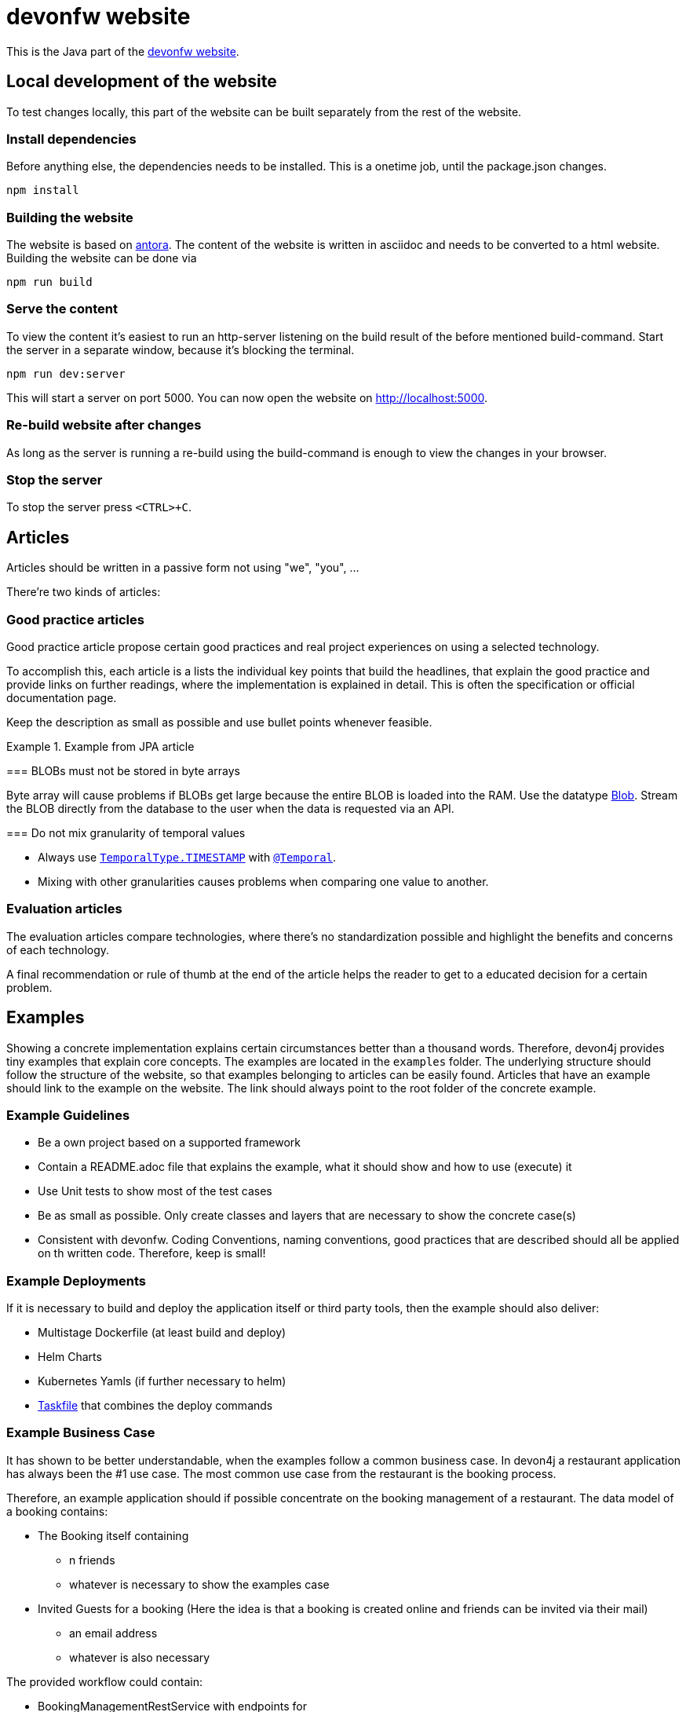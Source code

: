 = devonfw website

This is the Java part of the link:https://devonfw.com[devonfw website].

== Local development of the website

To test changes locally, this part of the website can be built separately from the rest of the website.

=== Install dependencies

Before anything else, the dependencies needs to be installed. This is a onetime job, until the package.json changes.
```
npm install
```

=== Building the website

The website is based on link:https://antora.org/[antora].
The content of the website is written in asciidoc and needs to be converted to a html website.
Building the website can be done via

```shell
npm run build
```

=== Serve the content

To view the content it's easiest to run an http-server listening on the build result of the before mentioned build-command.
Start the server in a separate window, because it's blocking the terminal.

```shell
npm run dev:server
```

This will start a server on port 5000. 
You can now open the website on http://localhost:5000.

=== Re-build website after changes

As long as the server is running a re-build using the build-command is enough to view the changes in your browser.

=== Stop the server

To stop the server press `<CTRL>+C`.

== Articles

Articles should be written in a passive form not using "we", "you", ...

There're two kinds of articles:

=== Good practice articles

Good practice article propose certain good practices and real project experiences on using a selected technology.

To accomplish this, each article is a lists the individual key points that build the headlines, that explain the good practice and provide links on further readings, where the implementation is explained in detail. This is often the specification or official documentation page.

Keep the description as small as possible and use bullet points whenever feasible.

.Example from JPA article
====
=== BLOBs must not be stored in byte arrays

Byte array will cause problems if BLOBs get large because the entire BLOB is loaded into the RAM. Use the datatype link:https://docs.oracle.com/javase/7/docs/api/java/sql/Blob.html[Blob]. Stream the BLOB directly from the database to the user when the data is requested via an API.

=== Do not mix granularity of temporal values

* Always use link:https://jakarta.ee/specifications/persistence/3.1/apidocs/jakarta.persistence/jakarta/persistence/temporaltype[`TemporalType.TIMESTAMP`] with link:https://jakarta.ee/specifications/persistence/3.1/apidocs/jakarta.persistence/jakarta/persistence/temporal[`@Temporal`].
* Mixing with other granularities causes problems when comparing one value to another.
====


=== Evaluation articles

The evaluation articles compare technologies, where there's no standardization possible and highlight the benefits and concerns of each technology. 

A final recommendation or rule of thumb at the end of the article helps the reader to get to a educated decision for a certain problem.


== Examples

Showing a concrete implementation explains certain circumstances better than a thousand words. 
Therefore, devon4j provides tiny examples that explain core concepts.
The examples are located in the `examples` folder. 
The underlying structure should follow the structure of the website, so that examples belonging to articles can be easily found. 
Articles that have an example should link to the example on the website.
The link should always point to the root folder of the concrete example.

=== Example Guidelines

* Be a own project based on a supported framework
* Contain a README.adoc file that explains the example, what it should show and how to use (execute) it
* Use Unit tests to show most of the test cases 
* Be as small as possible. Only create classes and layers that are necessary to show the concrete case(s)
* Consistent with devonfw. Coding Conventions, naming conventions, good practices that are described should all be applied on th written code. Therefore, keep is small!

=== Example Deployments 

If it is necessary to build and deploy the application itself or third party tools, then the example should also deliver:

* Multistage Dockerfile (at least build and deploy)
* Helm Charts
* Kubernetes Yamls (if further necessary to helm)
* link:http://task.dev[Taskfile] that combines the deploy commands

=== Example Business Case

It has shown to be better understandable, when the examples follow a common business case.
In devon4j a restaurant application has always been the #1 use case.
The most common use case from the restaurant is the booking process.

Therefore, an example application should if possible concentrate on the booking management of a restaurant.
The data model of a booking contains:

* The Booking itself containing
** n friends
** whatever is necessary to show the examples case
* Invited Guests for a booking (Here the idea is that a booking is created online and friends can be invited via their mail)
** an email address
** whatever is also necessary

The provided workflow could contain:

* BookingManagementRestService with endpoints for
** create a booking
** get a certain booking by id
** get all bookings
* UcManageBooking the logic implementation if necessary
* BookingRepository
* InvitedGuestRepository

image::img/example_use_case.drawio.svg[]

== Asciidoc

=== Tabs

It is possible to add tabs if there is different for different situations. Currently only Spring and Quarkus are separated this way. The tabs are added with:

[source,asciidoc]
----
[tabs] 
==== 
Spring:: 
+ 
-- 

--

Quarkus::
+
--

--
====
----

`Spring` and `Quarkus` are the titles of the tabs. The content of the tabs is added between the `--`. 

NOTE: To use `====` inside a tab e.g. for a note or warning, use `=====` instead of `====` for a nested block.

=== Code Blocks and Callouts

To explain source code callouts can be used:

[source,asciidoc]
....
[source, java]
----
@Entity
public class ChildEntity {
   private ParentEntity father;

   @ManyToOne //<1>
   @JoinColumn(name="father") //<2>
   public ParentEntity getFather() {
      return this.father;
   }

   public void setFather(ParentEntity father) {
      this.father = father;
   }
}
----
<1> A child has exactly one (biological) father but many children can have the same father.
<2> `father` is the name of the column with the foreign key.
....

More information can be found link:https://docs.asciidoctor.org/asciidoc/latest/verbatim/callouts/[here].


== Git and Github

=== Issues

In Github issues are created and tracked to propose new changes and to track progress.
It was decided to create one issue per article page. 
Instead of  closing an issue after work is done (The usual flow) those issues keep track of the unresolved discussions, history and open points. 
Issues are only closed, when the article is removed or all questions are resolved. Issues might be reopened once new questions arise.

Each article contains a comment in the first line referencing the issue.

=== Branches

* Only master and feature branches are used
* feature branches should start with 'feature' and include the issue number and a speaking name. `feature/<issue-number>_<speaking name>. For example `feature/16_exception_handling`

=== Commits

* Include the issue number into each commit
* Write good commit messages. The rules mentioned link:https://cbea.ms/git-commit/[here] could help you on that.

